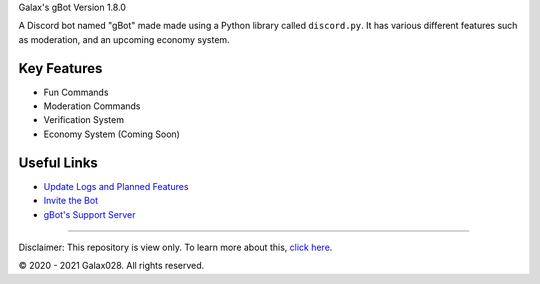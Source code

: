 Galax's gBot Version 1.8.0

.. image:: https://discord.com/api/guilds/730641599436161075/embed.png
   :target: https://discord.gg/2hVmdnb
   :alt: Support Discord Server Invite Link

A Discord bot named "gBot" made made using a Python library called ``discord.py``. It has various different features such as moderation, and an upcoming economy system.

Key Features
------------

- Fun Commands
- Moderation Commands
- Verification System
- Economy System (Coming Soon)

Useful Links
------------

- `Update Logs and Planned Features <https://github.com/Galax028/discord-gBot/blob/main/UPDATE-LOG.md>`_
- `Invite the Bot <https://rb.gy/wzzuvm>`_
- `gBot's Support Server <https://discord.gg/2hVmdnb>`_

-----

Disclaimer: This repository is view only. To learn more about this, `click here <https://choosealicense.com/no-permission/>`_.

© 2020 - 2021 Galax028. All rights reserved.
